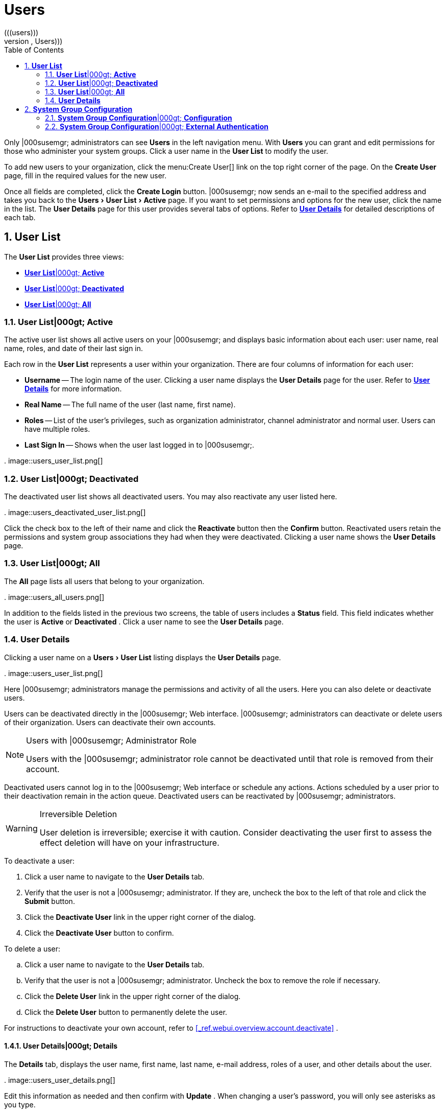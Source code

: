 [[_ref.webui.users]]
= Users
:doctype: book
:sectnums:
:toc: left
:icons: font
:experimental:
:sourcedir: .
(((users)))
(((WebLogic,Users)))


Only |000susemgr; administrators can see menu:Users[]
 in the left navigation menu.
With menu:Users[]
 you can grant and edit permissions for those who administer your system groups.
Click a user name in the menu:User List[]
 to modify the user. 

To add new users to your organization, click the menu:Create
  User[]
 link on the top right corner of the page.
On the menu:Create User[]
 page, fill in the required values for the new user. 

Once all fields are completed, click the menu:Create Login[]
 button.
|000susemgr; now sends an e-mail to the specified address and takes you back to the menu:Users[User
  List > Active]
 page.
If you want to set permissions and options for the new user, click the name in the list.
The menu:User Details[]
 page for this user provides several tabs of options.
Refer to <<_s3_sm_user_active_details>>
 for detailed descriptions of each tab. 

[[_ref.webui.users.list]]
== menu:User List[]


The menu:User List[]
 provides three views: 

* <<_ref.webui.users.list.active>>
* <<_ref.webui.users.list.deact>>
* <<_ref.webui.users.list.all>>


[[_ref.webui.users.list.active]]
=== menu:User List[]|000gt; menu:Active[]


The active user list shows all active users on your |000susemgr; and displays basic information about each user: user name, real name, roles, and date of their last sign in. 

Each row in the menu:User List[]
 represents a user within your organization.
There are four columns of information for each user: 

* menu:Username[] -- The login name of the user. Clicking a user name displays the menu:User Details[] page for the user. Refer to <<_s3_sm_user_active_details>> for more information. 
* menu:Real Name[] -- The full name of the user (last name, first name). 
* menu:Roles[] -- List of the user's privileges, such as organization administrator, channel administrator and normal user. Users can have multiple roles. 
* menu:Last Sign In[] -- Shows when the user last logged in to |000susemgr;. 


.
image::users_user_list.png[]


[[_ref.webui.users.list.deact]]
=== menu:User List[]|000gt; menu:Deactivated[]


The deactivated user list shows all deactivated users.
You may also reactivate any user listed here. 

.
image::users_deactivated_user_list.png[]


Click the check box to the left of their name and click the menu:Reactivate[]
 button then the menu:Confirm[]
 button.
Reactivated users retain the permissions and system group associations they had when they were deactivated.
Clicking a user name shows the menu:User Details[]
 page. 

[[_ref.webui.users.list.all]]
=== menu:User List[]|000gt; menu:All[]


The menu:All[]
 page lists all users that belong to your organization. 

.
image::users_all_users.png[]


In addition to the fields listed in the previous two screens, the table of users includes a menu:Status[]
 field.
This field indicates whether the user is menu:Active[]
 or menu:Deactivated[]
. Click a user name to see the menu:User Details[]
 page. 

[[_s3_sm_user_active_details]]
=== menu:User Details[]
(((deactivate,user (|000susemgr; only))))


Clicking a user name on a menu:Users[User List]
 listing displays the menu:User Details[]
 page. 

.
image::users_user_list.png[]


Here |000susemgr; administrators manage the permissions and activity of all the users.
Here you can also delete or deactivate users. 

Users can be deactivated directly in the |000susemgr; Web interface.
|000susemgr; administrators can deactivate or delete users of their organization.
Users can deactivate their own accounts. 

.Users with |000susemgr; Administrator Role
[NOTE]
====
Users with the |000susemgr; administrator role cannot be deactivated until that role is removed from their account. 
====


Deactivated users cannot log in to the |000susemgr; Web interface or schedule any actions.
Actions scheduled by a user prior to their deactivation remain in the action queue.
Deactivated users can be reactivated by |000susemgr; administrators. 

.Irreversible Deletion
[WARNING]
====
User deletion is irreversible; exercise it with caution.
Consider deactivating the user first to assess the effect deletion will have on your infrastructure. 
====


To deactivate a user: 


. Click a user name to navigate to the menu:User Details[] tab. 
. Verify that the user is not a |000susemgr; administrator. If they are, uncheck the box to the left of that role and click the menu:Submit[] button. 
. Click the menu:Deactivate User[] link in the upper right corner of the dialog. 
. Click the menu:Deactivate User[] button to confirm. 


To delete a user: 

.. Click a user name to navigate to the menu:User Details[] tab. 
.. Verify that the user is not a |000susemgr; administrator. Uncheck the box to remove the role if necessary. 
.. Click the menu:Delete User[] link in the upper right corner of the dialog. 
.. Click the menu:Delete User[] button to permanently delete the user. 


For instructions to deactivate your own account, refer to <<_ref.webui.overview.account.deactivate>>
. 

[[_s4_usr_active_details_details]]
==== menu:User Details[]|000gt; menu:Details[]
(((changing password)))
(((email address,changing)))
(((user roles)))


The menu:Details[]
 tab, displays the user name, first name, last name, e-mail address, roles of a user, and other details about the user. 

.
image::users_user_details.png[]


Edit this information as needed and then confirm with menu:Update[]
.
When changing a user's password, you will only see asterisks as you type. 

To delegate responsibilities within your organization, |000susemgr; provides several roles with varying degrees of access.
This list describes the permissions of each role and the differences between them: 
*** menu:User[] (normal user) -- Also known as a __System Group User__, this is the standard role associated with any newly created user. This person may be granted access to manage system groups and software channels, if the |000susemgr; administrator sets the roles accordingly. The systems must be in system groups for which the user has permissions to manage them. However, all globally subscribable channels may be used by anyone. 
*** menu:|000susemgr; Administrator[] -- This role allows a user to perform any function available in |000susemgr;. As the master account for your organization, the person holding this role can alter the privileges of all other accounts of this organization, and conduct any of the tasks available to the other roles. Like with other roles, multiple |000susemgr; administrators may exist. Go to menu:Admin[Users] and click the check box in the menu:|000susemgr; Admin[] row. For more information, see <<_ref.webui.admin.users>> . 
+ 
A menu:|000susemgr; Administrator[]
can create foreign organizations; but a menu:|000susemgr; Administrator[]
can only create users for an organization if he is entitled with organization administrator privileges for this organization. 
*** menu:Organization Administrator[] -- This role provides a user with all the permissions other administrators have, namely the activation key, configuration, channel, and system group administrator. menu:Organization Administrator[] is not entitled to perform actions that belong to the menu:Admin[] tab (see <<_ref.webui.admin>> ). 
*** menu:Activation Key Administrator[] -- This role is designed to manage your collection of activation keys. A user assigned to this role can modify and delete any key within your organization. 
*** menu:Image Administrator[] -- This role is designed to manage Image building. Modifiable content includes Image Profiles, Image Builds and Image Stores. A user assigned with this role can modify and delete all content located under the menu:Image[] tab located on the left navigation menu. These changes will be applied across the organization. 
*** menu:Configuration Administrator[] -- This role enables a user to manage the configuration of systems within the organization, using either the |000susemgr; Web interface or tool from the [package]#rhncfg-management# package. 
*** menu:Channel Administrator[] -- This role provides a user with full access to all software channels within your organization. This requires the |000susemgr; synchronization tool (``mgr-sync`` from the [package]#susemanager-tools# package). The channel administrator may change the base channels of systems, make channels globally subscribable, and create entirely new channels. 
*** menu:System Group Administrator[] -- This role limits authority to systems or system groups to which access is granted. The System Group Administrator can create new system groups, delete any assigned systems from groups, add systems to groups, and manage user access to groups. 


Being a |000susemgr; administrator enables you to remove administrator rights from other users.
It is possible to remove your own privileges as long as you are not the only |000susemgr; administrator. 

To assign a new role to a user, check the respective box.
|000susemgr; administrators are automatically granted administration access to all other roles, signified by grayed-out check boxes.
Click menu:Update[]
 to submit your changes. 

[[_s4_usr_active_details_sysg]]
==== menu:User Details[]|000gt; menu:System Groups[]


This tab displays a list of system groups the user may administer; for more information about system groups, see <<_ref.webui.systems.systemgroups>>

.
image::users_details_system_groups.png[]

<<_ref.webui.systems.systemgroups>>
.
|000susemgr; administrators can set this user's access permissions to each system group.
Check or uncheck the box to the left of the system group and click the menu:Update Permissions[]
 button to save the changes. 

|000susemgr; administrators may select one or more default system groups for a user.
When the user registers a system, it gets assigned to the selected group or groups.
This allows the user to access the newly-registered system immediately.
System groups to which this user has access are preceded by an (*). 

[[_s4_usr_active_details_systems]]
==== menu:User Details[]|000gt; menu:Systems[]


This tab lists all systems a user can access according to the system groups assigned to the user. 

.
image::users_details_systems.png[]


To carry out tasks on some of these systems, select the set of systems by checking the boxes to the left and click the menu:Update
     List[]
 button.
Use the System Set Manager page to execute actions on those systems.
Clicking the name of a system takes you to its menu:System Details[]
 page.
Refer to <<_s3_sm_system_details>>
 for more information. 

[[_s4_usr_active_details_chans]]
==== menu:User Details[]|000gt; menu:Channel Permissions[]


This tab lists all channels available to your organization. 

.
image::users_details_channel_permissions.png[]


Grant explicit channel subscription permission to a user for each of the channels listed by checking the box to the left of the channel, then click the menu:Update Permissions[]
 button.
Permissions granted by a |000susemgr; administrator or channel administrator have no check box but a check icon like globally subscribable channels. 

[[_s5_sm_user_details_chanperms_subs]]
===== menu:User Details[]|000gt; menu:Channel Permissions[]|000gt; menu:Subscription[]


Identifies channels to which the user may subscribe systems. 

To change these, select or deselect the appropriate check boxes and click the menu:Update Permissions[]
 button.
Note that channels subscribable because of the user's administrator status or the channel's global settings cannot be altered.
They are identified with a check icon. 

[[_s5_sm_user_details_chanperms_mgmt]]
===== menu:User Details[]|000gt; menu:Channel Permissions[]|000gt; menu:Management[]


Identifies channels the user may manage.
To change these, select or deselect the appropriate check boxes and click the menu:Update
      Permissions[]
 button.
The permission to manage channels does not enable the user to create new channels.
Note that channels automatically manageable through the user's admin status cannot be altered.
These channels are identified with a check icon.
Remember, |000susemgr; administrators and channel administrators can subscribe to or manage any channel. 

[[_s4_usr_active_details_prefs]]
==== menu:User Details[]|000gt; menu:Preferences[]


Configure the following preference settings for a user. 

.
image::users_details_preferences.png[]

*** menu:Email Notifications[] : Determine whether this user should receive e-mail every time a patch alert is applicable to one or more systems in his or her |000susemgr; account, and daily summaries of system events. 
+
*** menu:|000susemgr; List Page Size[] : Maximum number of items that appear in a list on a single page. If the list contains more items than can be displayed on one page, click the menu:Next[] button to see the next page. This preference applies to the user's view of system lists, patch lists, package lists, and so on. 
*** menu:Overview Start Page[] : Configure which information to be displayed on the "`Overview`" page at login. 
*** menu:CSV Files[] : Select whether to use the default comma or a semicolon as separator in downloadable CSV files. 


Change these options to fit your needs, then click the menu:Save
     Preferences[]
 button.
To change the time zone for this user, click the menu:Locale[]
 subtab and select from the drop-down box.
Dates and times, like system check-in times, will be displayed according to the selected time zone.
Click menu:Save
     Preferences[]
 for changes to take effect. 

[[_s4_usr_active_details_addresses]]
==== menu:User Details[]|000gt; menu:Addresses[]


This tab lists mailing addresses associated with the user's account. 

.
image::users_details_addresses.png[]


If there is no address specified yet, click menu:Fill in this
     address[]
 and fill out the form.
When finished, click menu:Update[]
.
To modify this information, click the menu:Edit this address[]
 link, change the relevant information, and click the menu:Update[]
 button. 

[[_ref.webui.users.sgc]]
== menu:System Group Configuration[]


System Groups help when diferrent users shall administer different groups of systems within one organization. 

[[_ref.webui.users.sgc.cfg]]
=== menu:System Group Configuration[]|000gt; menu:Configuration[]


Enable menu:Create a user default System Group[]
 and confirm with menu:Update[]
. 

Assign such a group to systems via the menu:Groups[Join]
 subtab of systems details page. 

.
image::users_system_group_config.png[]


For more information, see <<_s5_sm_system_details_groups_join>>
 or <<_ref.webui.systems.systemgroups.details>>
. 

[[_ref.webui.users.sgc.extauth]]
=== menu:System Group Configuration[]|000gt; menu:External Authentication[]


Allows to create an external group with the menu:Create External
    Group[]
 link. 

Users can join such groups via the menu:System Groups[]
 of the user details page, then check the wanted menu:Group[]
, and confirm with menu:Update Permissions[]
. 

.
image::users_system_group_config_external_auth.png[]


For more information, see <<_s4_usr_active_details_sysg>>
. 

ifdef::backend-docbook[]
[index]
== Index
// Generated automatically by the DocBook toolchain.
endif::backend-docbook[]